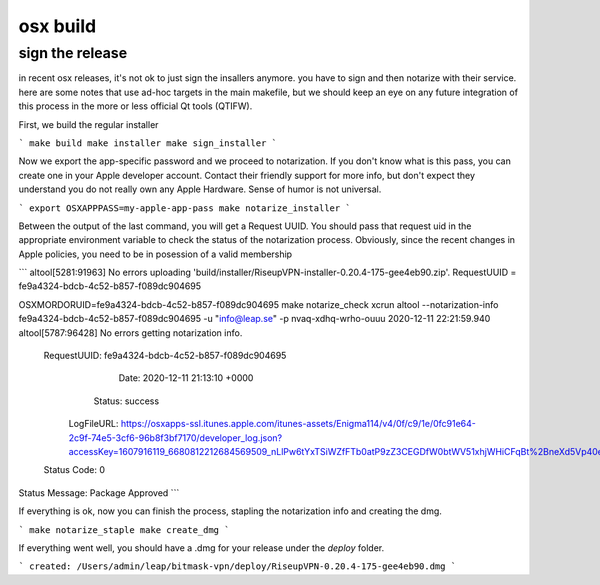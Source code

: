 osx build
=============

sign the release
-------------------

in recent osx releases, it's not ok to just sign the insallers anymore. you
have to sign and then notarize with their service. here are some notes that use
ad-hoc targets in the main makefile, but we should keep an eye on any future
integration of this process in the more or less official Qt tools (QTIFW).

First, we build the regular installer

```
make build
make installer
make sign_installer
```

Now we export the app-specific password and we proceed to notarization. If you
don't know what is this pass, you can create one in your Apple developer
account. Contact their friendly support for more info, but don't expect they
understand you do not really own any Apple Hardware. Sense of humor is not
universal.

```
export OSXAPPPASS=my-apple-app-pass
make notarize_installer
```

Between the output of the last command, you will get a Request UUID. You should pass that request uid in the appropriate 
environment variable to check the status of the notarization process. Obviously, since the recent changes in Apple policies,
you need to be in posession of a valid membership

```
altool[5281:91963] No errors uploading 'build/installer/RiseupVPN-installer-0.20.4-175-gee4eb90.zip'.
RequestUUID = fe9a4324-bdcb-4c52-b857-f089dc904695

OSXMORDORUID=fe9a4324-bdcb-4c52-b857-f089dc904695 make notarize_check
xcrun altool --notarization-info fe9a4324-bdcb-4c52-b857-f089dc904695 -u "info@leap.se" -p nvaq-xdhq-wrho-ouuu
2020-12-11 22:21:59.940 altool[5787:96428] No errors getting notarization info.

   RequestUUID: fe9a4324-bdcb-4c52-b857-f089dc904695
          Date: 2020-12-11 21:13:10 +0000
        Status: success
    LogFileURL: https://osxapps-ssl.itunes.apple.com/itunes-assets/Enigma114/v4/0f/c9/1e/0fc91e64-2c9f-74e5-3cf6-96b8f3bf7170/developer_log.json?accessKey=1607916119_6680812212684569509_nLlPw6tYxTSiWZfFTb0atP9zZ3CEGDfW0btWV51xhjWHiCFqBt%2BneXd5Vp40eQCSx8e1W5PYCIe2db7JGbhoTeJsYxl7UmYssRvYpTxYJl8z90uwB9jkbS1fsd7niaAn%2BQs7xHdv%2BB9jaKQI8LJ%2BwYY8RPq1QaeCJxBIdeG44DY%3D
   Status Code: 0
Status Message: Package Approved
```

If everything is ok, now you can finish the process, stapling the notarization info and creating the dmg.

```
make notarize_staple
make create_dmg
```

If everything went well, you should have a .dmg for your release under the `deploy` folder.

```
created: /Users/admin/leap/bitmask-vpn/deploy/RiseupVPN-0.20.4-175-gee4eb90.dmg
```
